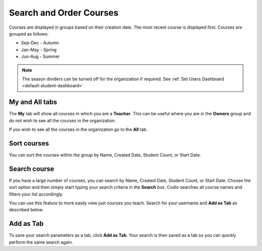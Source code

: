 .. meta::
   :description: You can set the sort order for your courses within their designated group. You can order your courses according to searches and save that as a tab. 


.. _search-courses:

Search and Order Courses
========================
Courses are displayed in groups based on their creation date. The most recent course is displayed first. Courses are grouped as follows:

- Sep-Dec - Autumn
- Jan-May - Spring
- Jun-Aug - Summer

.. Note:: The season dividers can be turned off for the organization if required. See :ref:`Set Users Dashboard <default-student-dashboard>`

**My** and **All** tabs
-----------------------

The **My** tab will show all courses in which you are a **Teacher**.  This can be useful where you are in the **Owners** group and do not wish to see all the courses in the organization.

If you wish to see all the courses in the organization go to the **All** tab.

Sort courses
------------
You can sort the courses within the group by Name, Created Date, Student Count, or Start Date.

.. image:: /img/manage_classes/orderclass.png
   :alt: Sort Courses

Search course
-------------
If you have a large number of courses, you can search by Name, Created Date, Student Count, or Start Date. Choose the sort option and then simply start typing your search criteria in the **Search** box. Codio searches all course names and filters your list accordingly.

You can use this feature to more easily view just courses you teach. Search for your username and **Add as Tab** as described below. 

Add as Tab
----------
To save your search parameters as a tab, click **Add as Tab**. Your search is then saved as a tab so you can quickly perform the same search again.
